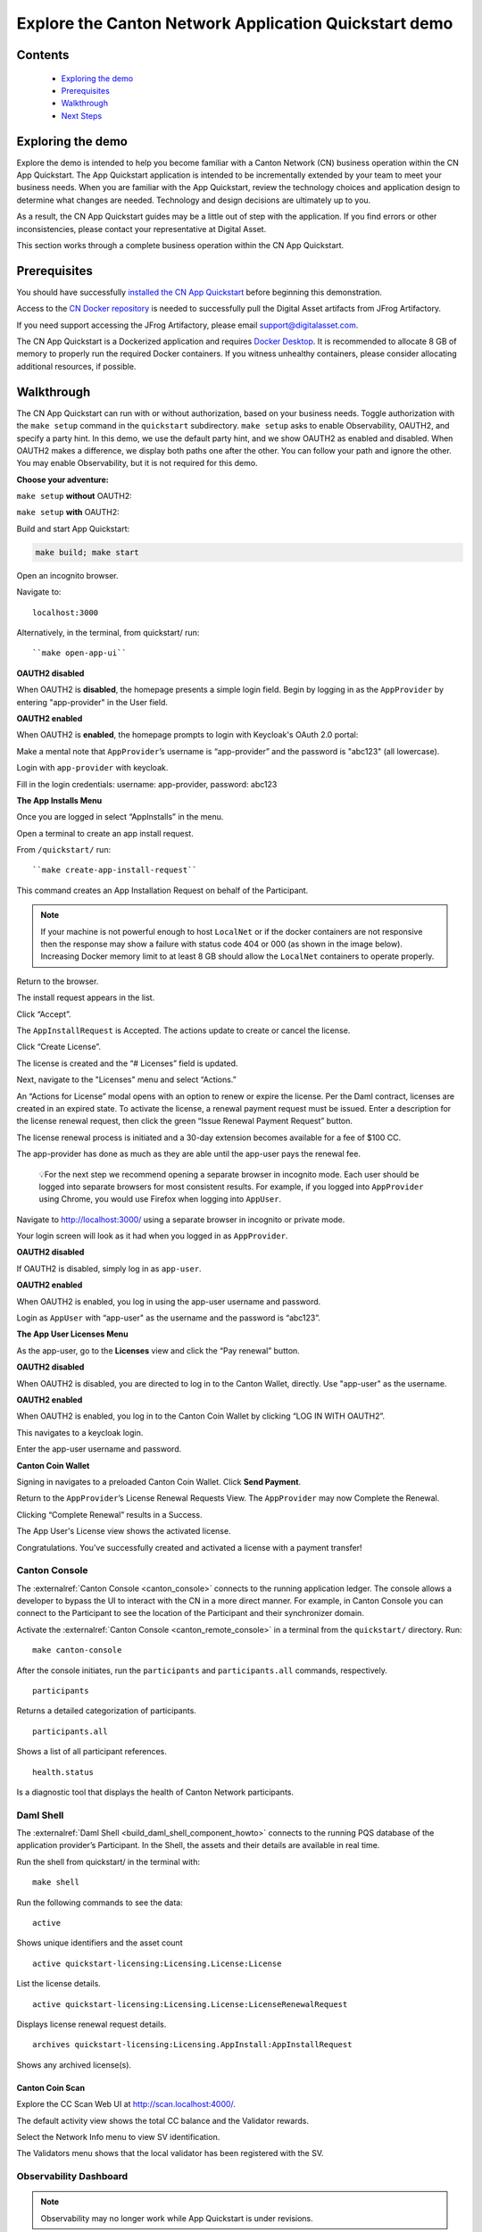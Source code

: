 ======================================================
Explore the Canton Network Application Quickstart demo
======================================================

Contents
========

  * `Exploring the demo <#exploring-the-demo>`__
  * `Prerequisites <#prerequisites>`__
  * `Walkthrough <#walkthrough>`__
  * `Next Steps <#next-steps>`__

.. _exploring-the-demo:

Exploring the demo
==================

Explore the demo is intended to help you become familiar with a Canton Network (CN) business operation within the CN App Quickstart.
The App Quickstart application is intended to be incrementally extended by your team to meet your business needs.
When you are familiar with the App Quickstart, review the technology choices and application design to determine what changes are needed.
Technology and design decisions are ultimately up to you.

As a result, the CN App Quickstart guides may be a little out of step with the application.
If you find errors or other inconsistencies, please contact your representative at Digital Asset.

This section works through a complete business operation within the CN App Quickstart.

Prerequisites
=============

You should have successfully `installed the CN App Quickstart <../download/cnqs-installation.html>`__
before beginning this demonstration.

Access to the `CN Docker repository <https://digitalasset.jfrog.io/ui/native/canton-network-docker>`__
is needed to successfully pull the Digital Asset artifacts from JFrog Artifactory.

If you need support accessing the JFrog Artifactory, please email support@digitalasset.com.

The CN App Quickstart is a Dockerized application and requires `Docker Desktop <https://www.docker.com/products/docker-desktop/>`__.
It is recommended to allocate 8 GB of memory to properly run the required Docker containers.
If you witness unhealthy containers, please consider allocating additional resources, if possible.

Walkthrough
===========

The CN App Quickstart can run with or without authorization, based on your business needs.
Toggle authorization with the ``make setup`` command in the ``quickstart`` subdirectory.
``make setup`` asks to enable Observability, OAUTH2, and specify a party hint.
In this demo, we use the default party hint, and we show OAUTH2 as enabled and disabled.
When OAUTH2 makes a difference, we display both paths one after the other. 
You can follow your path and ignore the other.
You may enable Observability, but it is not required for this demo.

**Choose your adventure:**

``make setup`` **without** OAUTH2:

.. image:: images/make-setup-noauth.png
   :alt: Make setup no auth

``make setup`` **with** OAUTH2:

.. image:: images/make-setup-with-oauth.png
   :alt: Make setup with auth

Build and start App Quickstart:

.. code-block:: bash
   
   make build; make start

Open an incognito browser.

Navigate to:

::

   localhost:3000

Alternatively, in the terminal, from quickstart/ run:

::

  ``make open-app-ui``

**OAUTH2 disabled**

When OAUTH2 is **disabled**, the homepage presents a simple login field.
Begin by logging in as the ``AppProvider`` by entering "app-provider" in the User field.

.. image:: images/01-login-app-qs-noauth.png
   :alt: CN App Quickstart Login screen without Auth

**OAUTH2 enabled**

When OAUTH2 is **enabled**, the homepage prompts to login with Keycloak's OAuth 2.0 portal:

.. image:: images/01-login-app-qs-auth.png
   :alt: CN App Quickstart Login screen with Auth

Make a mental note that ``AppProvider``’s username is “app-provider” and the password is "abc123" (all lowercase).

Login with ``app-provider`` with keycloak.

Fill in the login credentials: username: app-provider, password: abc123

.. image:: images/login-app-provider-view.png
   :alt: AppProvider login screen

**The App Installs Menu**

Once you are logged in select “AppInstalls” in the menu.

.. image:: images/appinstalls-default-view.png
   :alt: App Installs view

Open a terminal to create an app install request.

From ``/quickstart/`` run:

::

  ``make create-app-install-request``

This command creates an App Installation Request on behalf of the Participant.

.. image:: images/04-create-install-req.png
   :alt: App Install Request

.. note:: If your machine is not powerful enough to host ``LocalNet`` or if the docker containers are not responsive then the response may show a failure with status code 404 or 000 (as shown in the image below). Increasing Docker memory limit to at least 8 GB should allow the ``LocalNet`` containers to operate properly.

.. image:: images/05-error-app-install.png
   :alt: App Install Request error

Return to the browser.

The install request appears in the list.

Click “Accept”.

.. image:: images/app-installs-new-install-request.png
   :alt: install request

The ``AppInstallRequest`` is Accepted. The actions update to create or cancel the license.

Click “Create License”.

.. image:: images/accept-app-install-request.png
   :alt: accept request

The license is created and the “# Licenses” field is updated.

.. image:: images/create-license-success.png
   :alt: create license

Next, navigate to the "Licenses" menu and select “Actions.”

.. image:: images/licenses-view.png
   :alt: Licenses view

An “Actions for License” modal opens with an option to renew or expire the license.
Per the Daml contract, licenses are created in an expired state.
To activate the license, a renewal payment request must be issued.
Enter a description for the license renewal request, then click the green “Issue Renewal Payment Request” button.

.. image:: images/activate-license-modal.png
   :alt: issue renewal

The license renewal process is initiated and a 30-day extension becomes available for a fee of $100 CC.

.. image:: images/license-renewal-request-success.png
   :alt: license available

The app-provider has done as much as they are able until the app-user pays the renewal fee.

   💡For the next step we recommend opening a separate browser in incognito mode.
   Each user should be logged into separate browsers for most consistent results.
   For example, if you logged into ``AppProvider`` using Chrome, you would use Firefox when logging into ``AppUser``.

Navigate to http://localhost:3000/ using a separate browser in incognito or private mode.

Your login screen will look as it had when you logged in as ``AppProvider``.

**OAUTH2 disabled**

If OAUTH2 is disabled, simply log in as ``app-user``.

.. image:: images/login-app-user-noauth.png
   :alt: AppUser login screen without Auth

**OAUTH2 enabled**

When OAUTH2 is enabled, you log in using the app-user username and password.

.. image:: images/01-login-app-qs-auth.png
   :alt: login screen

Login as ``AppUser`` with “app-user" as the username and the password is “abc123”.

.. image:: images/appuser-auth-login-view.png
   :alt: AppUser login screen

**The App User Licenses Menu**

As the app-user, go to the **Licenses** view and click the “Pay renewal” button.

.. image:: images/appuser-licenses-view.png
   :alt: License view

**OAUTH2 disabled**

When OAUTH2 is disabled, you are directed to log in to the Canton Wallet, directly.
Use "app-user" as the username.

.. image:: images/appuser-canton-coin-wallet-login-noauth.png
   :alt: AppUser Canton Coin no auth

**OAUTH2 enabled**

When OAUTH2 is enabled, you log in to the Canton Coin Wallet by clicking “LOG IN WITH OAUTH2”.

.. image:: images/16-cc-wallet-login.png
   :alt: CC Wallet login

This navigates to a keycloak login.

Enter the app-user username and password.

.. image:: images/app-user-reauth.png
   :alt: appuser reauth login
   :width: 60%

**Canton Coin Wallet**

Signing in navigates to a preloaded Canton Coin Wallet.
Click **Send Payment**.

.. image:: images/cc-wallet-send-payment.png
   :alt: CC Wallet view

Return to the ``AppProvider``’s License Renewal Requests View.
The ``AppProvider`` may now Complete the Renewal.

.. image:: images/app-provider-complete-renewal.png
   :alt: complete renewal

Clicking “Complete Renewal” results in a Success.

.. image:: images/renew-license-success.png
   :alt: renewal success

The App User's License view shows the activated license.

.. image:: images/app-user-activated-license.png
   :alt: Activated license

Congratulations. You’ve successfully created and activated a license with a payment transfer!

Canton Console
--------------

The :externalref:`Canton Console <canton_console>` connects to the running application ledger.
The console allows a developer to bypass the UI to interact with the CN in a more direct manner.
For example, in Canton Console you can connect to the Participant to see the location of the Participant and their synchronizer domain.

Activate the :externalref:`Canton Console <canton_remote_console>` in a terminal from the ``quickstart/`` directory.
Run:

::

  make canton-console

After the console initiates, run the ``participants`` and ``participants.all`` commands, respectively.

::

  participants

Returns a detailed categorization of participants.

.. image:: images/canton-console-participants.png
   :alt: Participant location in the ledger

::

  participants.all

Shows a list of all participant references.

.. image:: images/canton-console-participants.all.png
   :alt: Participant synchronizer

::

  health.status

Is a diagnostic tool that displays the health of Canton Network participants.

.. image:: images/health.status.png
   :alt: Ping yourself

Daml Shell
----------

The :externalref:`Daml Shell <build_daml_shell_component_howto>` connects to the running PQS database of the application provider’s Participant.
In the Shell, the assets and their details are available in real time.

Run the shell from quickstart/ in the terminal with:

::

  make shell

Run the following commands to see the data:

::

  active

Shows unique identifiers and the asset count

.. image:: images/28-shell-ids.png
   :alt: Active identifiers

::

  active quickstart-licensing:Licensing.License:License

List the license details.

.. image:: images/29-license-details.png
   :alt: License details

::

  active quickstart-licensing:Licensing.License:LicenseRenewalRequest

Displays license renewal request details.

.. image:: images/active-quickstart-appinstallrequest.png
   :alt: License renewal request details

::

  archives quickstart-licensing:Licensing.AppInstall:AppInstallRequest

Shows any archived license(s).

.. image:: images/30-archive-licenses.png
   :alt: Archived licenses

Canton Coin Scan
~~~~~~~~~~~~~~~~

Explore the CC Scan Web UI at http://scan.localhost:4000/.

The default activity view shows the total CC balance and the Validator rewards.

.. image:: images/36-cc-balance.png
   :alt: CC balance

Select the Network Info menu to view SV identification.

.. image:: images/34-active-svs.png
   :alt: Active SVs

The Validators menu shows that the local validator has been registered with the SV.

.. image:: images/37-registered-validator.png
   :alt: Registered validator

Observability Dashboard
-----------------------

.. note:: Observability may no longer work while App Quickstart is under revisions.

In a web browser, navigate to http://localhost:3030/dashboards to view
the observability dashboards. Select “Quickstart - consolidated logs”.

.. image:: images/38-obs-dash.png
   :alt: observability dashboard

The default view shows a running stream of all services.

.. image:: images/39-service-stream.png
   :alt: service stream

Change the services filter from “All” to “participant” to view participant logs.
Select any log entry to view its details.

.. image:: images/40-log-entry-details.png
   :alt: log entry details

SV UIs
------

Navigate to http://sv.localhost:4000/ for the SV Web UI.
The SV view displays data directly from the validator in a GUI that is straightforward to navigate.

Login as ‘sv’.

.. image:: images/33-sv-ui-login.png
   :alt: SV UI login

The UI shows information about the SV and lists the active SVs.

.. image:: images/34-active-svs.png
   :alt: Active SVs

The Validator Onboarding menu allows for the creation of validator onboarding secrets.

.. image:: images/35-validator-onboarding.png
   :alt: Validator onboarding

Next steps
==========

You’ve completed a business operation in the CN App Quickstart and have been introduced to the basics of the Canton Console and Daml Shell.

Learn more about Daml Shell and the project structure in the :externalref:`Project Structure guide <../configure/project-structure-overview>`.